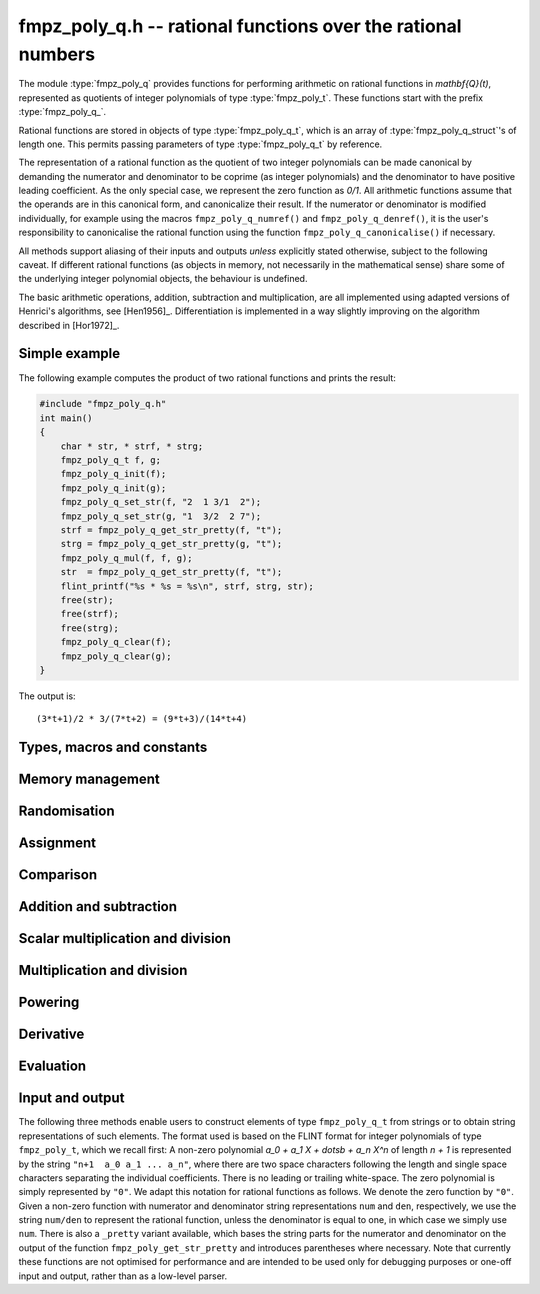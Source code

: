 .. _fmpz-poly-q:

**fmpz_poly_q.h** -- rational functions over the rational numbers
===============================================================================

The module :type:`fmpz_poly_q` provides functions for performing
arithmetic on rational functions in `\mathbf{Q}(t)`, represented as
quotients of integer polynomials of type :type:`fmpz_poly_t`. These
functions start with the prefix :type:`fmpz_poly_q_`.

Rational functions are stored in objects of type
:type:`fmpz_poly_q_t`, which is an array of
:type:`fmpz_poly_q_struct`'s of length one. This permits passing
parameters of type :type:`fmpz_poly_q_t` by reference.

The representation of a rational function as the quotient of two
integer polynomials can be made canonical by demanding the numerator
and denominator to be coprime (as integer polynomials) and the
denominator to have positive leading coefficient. As the only special
case, we represent the zero function as `0/1`. All arithmetic
functions assume that the operands are in this canonical form, and
canonicalize their result. If the numerator or denominator is modified
individually, for example using the macros ``fmpz_poly_q_numref()``
and ``fmpz_poly_q_denref()``, it is the user's responsibility to
canonicalise the rational function using the function
``fmpz_poly_q_canonicalise()`` if necessary.

All methods support aliasing of their inputs and outputs *unless*
explicitly stated otherwise, subject to the following caveat. If
different rational functions (as objects in memory, not necessarily in
the mathematical sense) share some of the underlying integer
polynomial objects, the behaviour is undefined.

The basic arithmetic operations, addition, subtraction and
multiplication, are all implemented using adapted versions of
Henrici's algorithms, see [Hen1956]_. Differentiation is implemented
in a way slightly improving on the algorithm described in [Hor1972]_.

Simple example
--------------

The following example computes the product of two rational functions and
prints the result:

.. code:: c

   #include "fmpz_poly_q.h"
   int main()
   {
       char * str, * strf, * strg;
       fmpz_poly_q_t f, g;
       fmpz_poly_q_init(f);
       fmpz_poly_q_init(g);
       fmpz_poly_q_set_str(f, "2  1 3/1  2");
       fmpz_poly_q_set_str(g, "1  3/2  2 7");
       strf = fmpz_poly_q_get_str_pretty(f, "t");
       strg = fmpz_poly_q_get_str_pretty(g, "t");
       fmpz_poly_q_mul(f, f, g);
       str  = fmpz_poly_q_get_str_pretty(f, "t");
       flint_printf("%s * %s = %s\n", strf, strg, str);
       free(str);
       free(strf);
       free(strg);
       fmpz_poly_q_clear(f);
       fmpz_poly_q_clear(g);
   }

The output is:

::

   (3*t+1)/2 * 3/(7*t+2) = (9*t+3)/(14*t+4)

Types, macros and constants
-------------------------------------------------------------------------------

.. type:: fmpz_poly_q_struct

.. type:: fmpz_poly_q_t

Memory management
--------------------------------------------------------------------------------

.. function:: void fmpz_poly_q_init(fmpz_poly_q_t rop)

    Initialises ``rop``.

.. function:: void fmpz_poly_q_clear(fmpz_poly_q_t rop)

    Clears the object ``rop``.

.. function:: fmpz_poly_struct * fmpz_poly_q_numref(const fmpz_poly_q_t op)

    Returns a reference to the numerator of ``op``.

.. function:: fmpz_poly_struct * fmpz_poly_q_denref(const fmpz_poly_q_t op)

    Returns a reference to the denominator of ``op``.

.. function:: void fmpz_poly_q_canonicalise(fmpz_poly_q_t rop)

    Brings ``rop`` into canonical form, only assuming that
    the denominator is non-zero.

.. function:: int fmpz_poly_q_is_canonical(const fmpz_poly_q_t op)

    Checks whether the rational function ``op`` is in
    canonical form.


Randomisation
--------------------------------------------------------------------------------


.. function:: void fmpz_poly_q_randtest(fmpz_poly_q_t poly, flint_rand_t state, slong len1, flint_bitcnt_t bits1, slong len2, flint_bitcnt_t bits2)

    Sets ``poly`` to a random rational function.

.. function:: void fmpz_poly_q_randtest_not_zero(fmpz_poly_q_t poly, flint_rand_t state, slong len1, flint_bitcnt_t bits1, slong len2, flint_bitcnt_t bits2)

    Sets ``poly`` to a random non-zero rational function.


Assignment
--------------------------------------------------------------------------------


.. function:: void fmpz_poly_q_set(fmpz_poly_q_t rop, const fmpz_poly_q_t op)

    Sets the element ``rop`` to the same value as the element ``op``.

.. function:: void fmpz_poly_q_set_si(fmpz_poly_q_t rop, slong op)

    Sets the element ``rop`` to the value given by the ``slong``
    ``op``.

.. function:: void fmpz_poly_q_swap(fmpz_poly_q_t op1, fmpz_poly_q_t op2)

    Swaps the elements ``op1`` and ``op2``.

    This is done efficiently by swapping pointers.

.. function:: void fmpz_poly_q_zero(fmpz_poly_q_t rop)

    Sets ``rop`` to zero.

.. function:: void fmpz_poly_q_one(fmpz_poly_q_t rop)

    Sets ``rop`` to one.

.. function:: void fmpz_poly_q_neg(fmpz_poly_q_t rop, const fmpz_poly_q_t op)

    Sets the element ``rop`` to the additive inverse of ``op``.

.. function:: void fmpz_poly_q_inv(fmpz_poly_q_t rop, const fmpz_poly_q_t op)

    Sets the element ``rop`` to the multiplicative inverse of ``op``.

    Assumes that the element ``op`` is non-zero.


Comparison
--------------------------------------------------------------------------------


.. function:: int fmpz_poly_q_is_zero(const fmpz_poly_q_t op)

    Returns whether the element ``op`` is zero.

.. function:: int fmpz_poly_q_is_one(const fmpz_poly_q_t op)

    Returns whether the element ``rop`` is equal to the constant
    polynomial `1`.

.. function:: int fmpz_poly_q_equal(const fmpz_poly_q_t op1, const fmpz_poly_q_t op2)

    Returns whether the two elements ``op1`` and ``op2`` are equal.


Addition and subtraction
--------------------------------------------------------------------------------


.. function:: void fmpz_poly_q_add(fmpz_poly_q_t rop, const fmpz_poly_q_t op1, const fmpz_poly_q_t op2)

    Sets ``rop`` to the sum of ``op1`` and ``op2``.

.. function:: void fmpz_poly_q_sub(fmpz_poly_q_t rop, const fmpz_poly_q_t op1, const fmpz_poly_q_t op2)

    Sets ``rop`` to the difference of ``op1`` and ``op2``.

.. function:: void fmpz_poly_q_addmul(fmpz_poly_q_t rop, const fmpz_poly_q_t op1, const fmpz_poly_q_t op2)

    Adds the product of ``op1`` and ``op2`` to ``rop``.

.. function:: void fmpz_poly_q_submul(fmpz_poly_q_t rop, const fmpz_poly_q_t op1, const fmpz_poly_q_t op2)

    Subtracts the product of ``op1`` and ``op2`` from ``rop``.


Scalar multiplication and division
--------------------------------------------------------------------------------


.. function:: void fmpz_poly_q_scalar_mul_si(fmpz_poly_q_t rop, const fmpz_poly_q_t op, slong x)

    Sets ``rop`` to the product of the rational function ``op``
    and the ``slong`` integer `x`.

.. function:: void fmpz_poly_q_scalar_mul_fmpz(fmpz_poly_q_t rop, const fmpz_poly_q_t op, const fmpz_t x)

    Sets ``rop`` to the product of the rational function ``op``
    and the ``fmpz_t`` integer `x`.

.. function:: void fmpz_poly_q_scalar_mul_fmpq(fmpz_poly_q_t rop, const fmpz_poly_q_t op, const fmpq_t x)

    Sets ``rop`` to the product of the rational function ``op``
    and the ``fmpq_t`` rational `x`.

.. function:: void fmpz_poly_q_scalar_div_si(fmpz_poly_q_t rop, const fmpz_poly_q_t op, slong x)

    Sets ``rop`` to the quotient of the rational function ``op``
    and the ``slong`` integer `x`.

.. function:: void fmpz_poly_q_scalar_div_fmpz(fmpz_poly_q_t rop, const fmpz_poly_q_t op, const fmpz_t x)

    Sets ``rop`` to the quotient of the rational function ``op``
    and the ``fmpz_t`` integer `x`.

.. function:: void fmpz_poly_q_scalar_div_fmpq(fmpz_poly_q_t rop, const fmpz_poly_q_t op, const fmpq_t x)

    Sets ``rop`` to the quotient of the rational function ``op``
    and the ``fmpq_t`` rational `x`.


Multiplication and division
--------------------------------------------------------------------------------


.. function:: void fmpz_poly_q_mul(fmpz_poly_q_t rop, const fmpz_poly_q_t op1, const fmpz_poly_q_t op2)

    Sets ``rop`` to the product of ``op1`` and ``op2``.

.. function:: void fmpz_poly_q_div(fmpz_poly_q_t rop, const fmpz_poly_q_t op1, const fmpz_poly_q_t op2)

    Sets ``rop`` to the quotient of ``op1`` and ``op2``.


Powering
--------------------------------------------------------------------------------


.. function:: void fmpz_poly_q_pow(fmpz_poly_q_t rop, const fmpz_poly_q_t op, ulong exp)

    Sets ``rop`` to the ``exp``-th power of ``op``.

    The corner case of ``exp == 0`` is handled by setting ``rop`` to
    the constant function `1`.  Note that this includes the case `0^0 = 1`.


Derivative
--------------------------------------------------------------------------------


.. function:: void fmpz_poly_q_derivative(fmpz_poly_q_t rop, const fmpz_poly_q_t op)

    Sets ``rop`` to the derivative of ``op``.


Evaluation
--------------------------------------------------------------------------------


.. function:: int fmpz_poly_q_evaluate_fmpq(fmpq_t rop, const fmpz_poly_q_t f, const fmpq_t a)

    Sets ``rop`` to `f` evaluated at the rational `a`.

    If the denominator evaluates to zero at `a`, returns non-zero and
    does not modify any of the variables.  Otherwise, returns `0` and
    sets ``rop`` to the rational `f(a)`.


Input and output
--------------------------------------------------------------------------------

The following three methods enable users to construct elements of type
``fmpz_poly_q_t`` from strings or to obtain string representations of
such elements.
The format used is based on the FLINT format for integer polynomials of
type ``fmpz_poly_t``, which we recall first:
A non-zero polynomial `a_0 + a_1 X + \dotsb + a_n X^n` of length
`n + 1` is represented by the string ``"n+1  a_0 a_1 ... a_n"``,
where there are two space characters following the length and single
space characters separating the individual coefficients.  There is no
leading or trailing white-space.  The zero polynomial is simply
represented by ``"0"``.
We adapt this notation for rational functions as follows.  We denote the
zero function by ``"0"``.  Given a non-zero function with numerator
and denominator string representations ``num`` and ``den``,
respectively, we use the string ``num/den`` to represent the rational
function, unless the denominator is equal to one, in which case we simply
use ``num``.
There is also a ``_pretty`` variant available, which bases the string
parts for the numerator and denominator on the output of the function
``fmpz_poly_get_str_pretty`` and introduces parentheses where
necessary.
Note that currently these functions are not optimised for performance and
are intended to be used only for debugging purposes or one-off input and
output, rather than as a low-level parser.

.. function:: int fmpz_poly_q_set_str(fmpz_poly_q_t rop, const char * s)

    Sets ``rop`` to the rational function given
    by the string ``s``.

.. function:: char * fmpz_poly_q_get_str(const fmpz_poly_q_t op)

    Returns the string representation of
    the rational function ``op``.

.. function:: char * fmpz_poly_q_get_str_pretty(const fmpz_poly_q_t op, const char * x)

    Returns the pretty string representation of
    the rational function ``op``.

.. function:: int fmpz_poly_q_print(const fmpz_poly_q_t op)

    Prints the representation of the rational
    function ``op`` to ``stdout``.

.. function:: int fmpz_poly_q_print_pretty(const fmpz_poly_q_t op, const char * x)

    Prints the pretty representation of the rational
    function ``op`` to ``stdout``.
